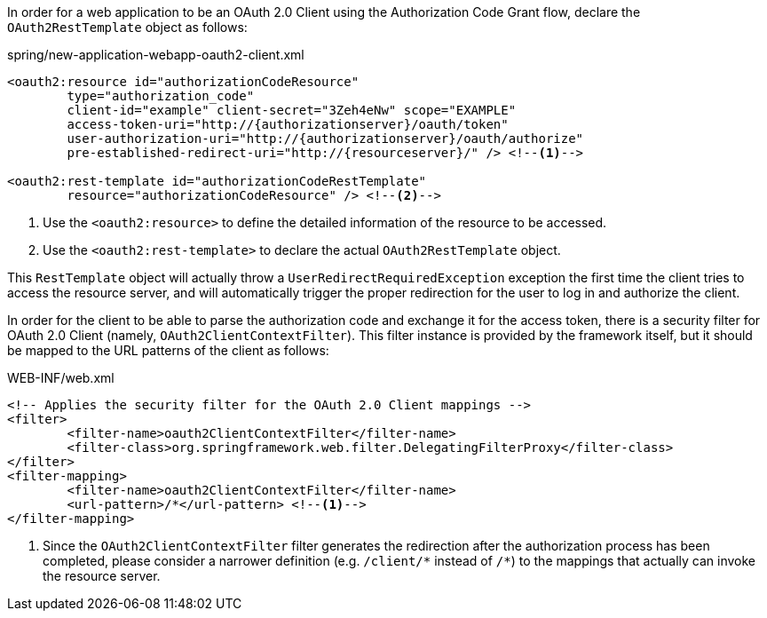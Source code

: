 
:fragment:

In order for a web application to be an OAuth 2.0 Client using the Authorization Code Grant flow, declare the `OAuth2RestTemplate` object as follows:

.spring/new-application-webapp-oauth2-client.xml
[source,xml]
----
<oauth2:resource id="authorizationCodeResource"
	type="authorization_code"
	client-id="example" client-secret="3Zeh4eNw" scope="EXAMPLE"
	access-token-uri="http://{authorizationserver}/oauth/token"
	user-authorization-uri="http://{authorizationserver}/oauth/authorize"
	pre-established-redirect-uri="http://{resourceserver}/" /> <!--1-->

<oauth2:rest-template id="authorizationCodeRestTemplate"
	resource="authorizationCodeResource" /> <!--2-->
----
<1> Use the `<oauth2:resource>` to define the detailed information of the resource to be accessed.
<2> Use the `<oauth2:rest-template>` to declare the actual `OAuth2RestTemplate` object.

This `RestTemplate` object will actually throw a `UserRedirectRequiredException` exception the first time the client tries to access the resource server, and will automatically trigger the proper redirection for the user to log in and authorize the client.

In order for the client to be able to parse the authorization code and exchange it for the access token, there is a security filter for OAuth 2.0 Client (namely, `OAuth2ClientContextFilter`). This filter instance is provided by the framework itself, but it should be mapped to the URL patterns of the client as follows:

.WEB-INF/web.xml
[source,xml]
----
<!-- Applies the security filter for the OAuth 2.0 Client mappings -->
<filter>
	<filter-name>oauth2ClientContextFilter</filter-name>
	<filter-class>org.springframework.web.filter.DelegatingFilterProxy</filter-class>
</filter>
<filter-mapping>
	<filter-name>oauth2ClientContextFilter</filter-name>
	<url-pattern>/*</url-pattern> <!--1-->
</filter-mapping>
----
<1> Since the `OAuth2ClientContextFilter` filter generates the redirection after the authorization process has been completed, please consider a narrower definition (e.g. `/client/{asterisk}` instead of `/{asterisk}`) to the mappings that actually can invoke the resource server.
